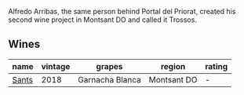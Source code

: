 Alfredo Arribas, the same person behind Portal del Priorat, created his second wine project in Montsant DO and called it Trossos.

** Wines

#+attr_html: :class wines-table
|                                               name | vintage |          grapes |      region | rating |
|----------------------------------------------------+---------+-----------------+-------------+--------|
| [[barberry:/wines/ac087d27-5f55-4c5f-bd52-b75f29c236fd][Sants]] |    2018 | Garnacha Blanca | Montsant DO |      - |
